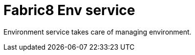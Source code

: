 = Fabric8 Env service
:toc:
:toclevels: 5
:sectnums:
:sectnumlevels: 4
:toc-placement: preamble

Environment service takes care of managing environment.
